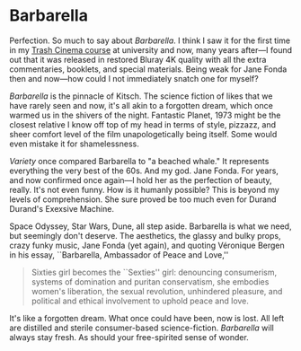 #+options: exclude-html-head:property="theme-color"
#+html_head: <meta name="theme-color" property="theme-color" content="#ffffff">
#+html_head: <link rel="stylesheet" type="text/css" href="../drama.css">
#+options: preview-generate:t rss-prefix:(Film)
#+options: preview-generate-bg:#ffffff preview-generate-fg:#000000
#+date: 13; 12024 H.E.
* Barbarella

#+begin_export html
<img class="image movie-poster" src="poster.jpg">
#+end_export

Perfection. So much to say about /Barbarella/. I think I saw it for the first time
in my [[https://sandyuraz.com/blogs/good_bad_movies/][Trash Cinema course]] at university and now, many years after—I found out
that it was released in restored Bluray 4K quality with all the extra
commentaries, booklets, and special materials. Being weak for Jane Fonda then
and now—how could I not immediately snatch one for myself?

/Barbarella/ is the pinnacle of Kitsch. The science fiction of likes that we have
rarely seen and now, it's all akin to a forgotten dream, which once warmed us in
the shivers of the night. Fantastic Planet, 1973 might be the closest relative I
know off top of my head in terms of style, pizzazz, and sheer comfort level of
the film unapologetically being itself. Some would even mistake it for
shamelessness.

/Variety/ once compared Barbarella to "a beached whale." It represents everything
the very best of the 60s. And my god. Jane Fonda. For years, and now confirmed
once again—I hold her as the perfection of beauty, really. It's not even
funny. How is it humanly possible? This is beyond my levels of
comprehension. She sure proved be too much even for Durand Durand's Exexsive
Machine.

Space Odyssey, Star Wars, Dune, all step aside. Barbarella is what we need, but
seemingly don't deserve. The aesthetics, the glassy and bulky props, crazy funky
music, Jane Fonda (yet again), and quoting Véronique Bergen in his essay,
``Barbarella, Ambassador of Peace and Love,''

#+begin_quote
Sixties girl becomes the ``Sexties'' girl: denouncing consumerism, systems of
domination and puritan conservatism, she embodies women's liberation, the sexual
revolution, unhindered pleasure, and political and ethical involvement to uphold
peace and love.
#+end_quote

It's like a forgotten dream. What once could have been, now is lost. All left
are distilled and sterile consumer-based science-fiction. /Barbarella/ will always
stay fresh. As should your free-spirited sense of wonder.
